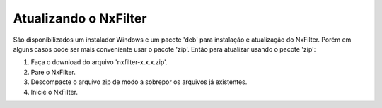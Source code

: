 Atualizando o NxFilter
***********************

São disponibilizados um instalador Windows e um pacote 'deb' para instalação e atualização do NxFilter. Porém em alguns casos pode ser mais conveniente usar o pacote 'zip'. Então para atualizar usando o pacote 'zip':

1. Faça o download do arquivo 'nxfilter-x.x.x.zip'.

2. Pare o NxFilter.

3. Descompacte o arquivo zip de modo a sobrepor os arquivos já existentes.

4. Inicie o NxFilter.
